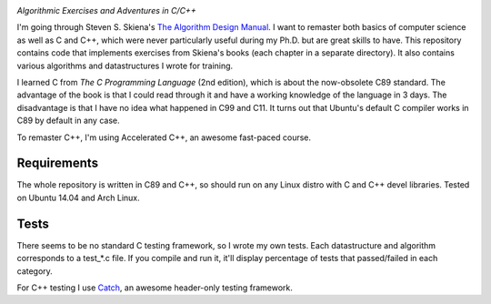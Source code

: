 .. image:: https://img.shields.io/badge/License-MIT-yellow.svg
  :target: https://opensource.org/licenses/MIT
  :alt: License

*Algorithmic Exercises and Adventures in C/C++*

I'm going through Steven S. Skiena's `The Algorithm Design Manual`_. I want to remaster both basics of computer science as well as C and C++, which were never particularly useful during my Ph.D. but are great skills to have. This repository contains code that implements exercises from Skiena's books (each chapter in a separate directory). It also contains various algorithms and datastructures I wrote for training. 

I learned C from `The C Programming Language` (2nd edition), which is about the now-obsolete C89 standard. The advantage of the book is that I could read through it and have a working knowledge of the language in 3 days. The disadvantage is that I have no idea what happened in C99 and C11. It turns out that Ubuntu's default C compiler works in C89 by default in any case.

To remaster C++, I'm using Accelerated C++, an awesome fast-paced course.

Requirements
------------
The whole repository is written in C89 and C++, so should run on any Linux distro with C and C++ devel libraries. Tested on Ubuntu 14.04 and Arch Linux.

Tests
-----
There seems to be no standard C testing framework, so I wrote my own tests. Each datastructure and algorithm corresponds to a test_*.c file. If you compile and run it, it'll display percentage of tests that passed/failed in each category.

For C++ testing I use `Catch`_, an awesome header-only testing framework.

.. _MIT license: https://opensource.org/licenses/MIT
.. _research: https://www.vision.caltech.edu/~kchalupk/
.. _The Algorithm Design Manual: http://www.algorist.com/
.. _scikit-learn: http://scikit-learn.org/stable/
.. _TensorFlow: https://www.tensorflow.org/
.. _misc: misc
.. _Catch: https://github.com/philsquared/Catch
.. _The C Programming Langage: http://www.cprogramming.com/books/ritchie.html
